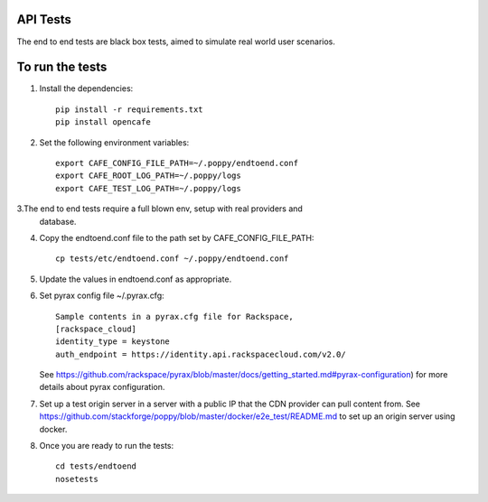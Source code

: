 API Tests
=========

The end to end tests are black box tests, aimed to simulate real world user scenarios.


To run the tests
================

1. Install the dependencies::

    pip install -r requirements.txt
    pip install opencafe

2. Set the following environment variables::

    export CAFE_CONFIG_FILE_PATH=~/.poppy/endtoend.conf
    export CAFE_ROOT_LOG_PATH=~/.poppy/logs
    export CAFE_TEST_LOG_PATH=~/.poppy/logs

3.The end to end tests require a full blown env, setup with real providers and
    database.

4. Copy the endtoend.conf file to the path set by CAFE_CONFIG_FILE_PATH::

    cp tests/etc/endtoend.conf ~/.poppy/endtoend.conf

5. Update the values in endtoend.conf as appropriate.

6. Set pyrax config file ~/.pyrax.cfg::

    Sample contents in a pyrax.cfg file for Rackspace,
    [rackspace_cloud]
    identity_type = keystone
    auth_endpoint = https://identity.api.rackspacecloud.com/v2.0/

   See https://github.com/rackspace/pyrax/blob/master/docs/getting_started.md#pyrax-configuration)
   for more details about pyrax configuration.

7. Set up a test origin server in a server with a public IP that the CDN provider
   can pull content from.
   See https://github.com/stackforge/poppy/blob/master/docker/e2e_test/README.md 
   to set up an origin server using docker.

8. Once you are ready to run the tests::

    cd tests/endtoend
    nosetests
